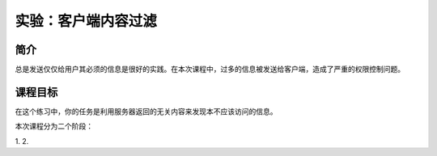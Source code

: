 .. -*- coding: utf-8 -*-

.. _client_side_filtering:

实验：客户端内容过滤
=====================

.. _csf_concept:

简介
-------

总是发送仅仅给用户其必须的信息是很好的实践。在本次课程中，过多的信息被发送给客户端，造成了严重的权限控制问题。

.. _csf_goal:

课程目标
---------

在这个练习中，你的任务是利用服务器返回的无关内容来发现本不应该访问的信息。

本次课程分为二个阶段：

.. TODO: FIXME

1.
2.

